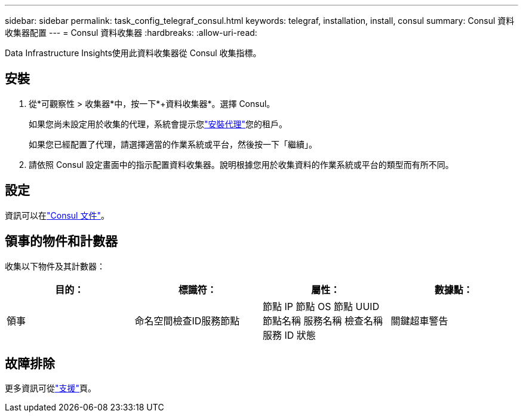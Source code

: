 ---
sidebar: sidebar 
permalink: task_config_telegraf_consul.html 
keywords: telegraf, installation, install, consul 
summary: Consul 資料收集器配置 
---
= Consul 資料收集器
:hardbreaks:
:allow-uri-read: 


[role="lead"]
Data Infrastructure Insights使用此資料收集器從 Consul 收集指標。



== 安裝

. 從*可觀察性 > 收集器*中，按一下*+資料收集器*。選擇 Consul。
+
如果您尚未設定用於收集的代理，系統會提示您link:task_config_telegraf_agent.html["安裝代理"]您的租戶。

+
如果您已經配置了代理，請選擇適當的作業系統或平台，然後按一下「繼續」。

. 請依照 Consul 設定畫面中的指示配置資料收集器。說明根據您用於收集資料的作業系統或平台的類型而有所不同。




== 設定

資訊可以在link:https://www.consul.io/docs/index.html["Consul 文件"]。



== 領事的物件和計數器

收集以下物件及其計數器：

[cols="<.<,<.<,<.<,<.<"]
|===
| 目的： | 標識符： | 屬性： | 數據點： 


| 領事 | 命名空間檢查ID服務節點 | 節點 IP 節點 OS 節點 UUID 節點名稱 服務名稱 檢查名稱 服務 ID 狀態 | 關鍵超車警告 
|===


== 故障排除

更多資訊可從link:concept_requesting_support.html["支援"]頁。
